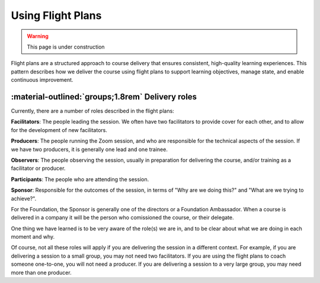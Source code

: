 .. _flight-plan-delivery-pattern:

==================
Using Flight Plans
==================

.. tags:: flight plans, facilitation, production, learning, continuous improvement

.. warning:: 
    This page is under construction

Flight plans are a structured approach to course delivery that ensures consistent, 
high-quality learning experiences. This pattern describes how we deliver the course 
using flight plans to support learning objectives, manage state, and enable 
continuous improvement.

.. todo::

   - as we do this more and more, we realise it doesn't matter what happened in the session
   - follow the patterns and it'll be fine 
   - we don't need to document every single thing that happens in the session 

-------------------------------------------------
:material-outlined:`groups;1.8rem` Delivery roles
-------------------------------------------------

Currently, there are a number of roles described in the flight plans:

**Facilitators**: The people leading the session. We often have two 
facilitators to provide cover for each other, and to allow for the development
of new facilitators.

**Producers**: The people running the Zoom session, and who are 
responsible for the technical aspects of the session. If we have two producers, 
it is generally one lead and one trainee.

**Observers**: The people observing the session, usually in preparation for 
delivering the course, and/or training as a facilitator or producer.

**Participants**: The people who are attending the session.

**Sponsor**: Responsible for the outcomes of the session, in terms of 
"Why are we doing this?" and "What are we trying to achieve?". 

For the Foundation, the Sponsor is generally one of the directors or a 
Foundation Ambassador. When a course is delivered in a company it will 
be the person who comissioned the course, or their delegate. 

One thing we have learned is to be very aware of the role(s) we are in, and to
be clear about what we are doing in each moment and why. 

Of course, not all these roles will apply if you are delivering the session in
a different context. For example, if you are delivering a session to a small
group, you may not need two facilitators. If you are using the flight plans to
coach someone one-to-one, you will not need a producer. If you are delivering a
session to a very large group, you may need more than one producer.
